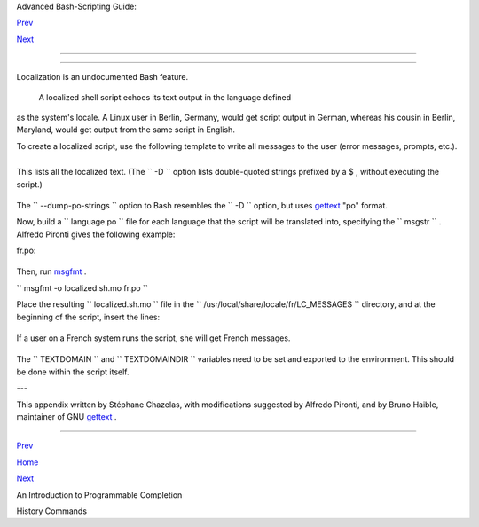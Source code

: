 .. raw:: html

   <div class="NAVHEADER">

.. raw:: html

   <table border="0" cellpadding="0" cellspacing="0" summary="Header navigation table" width="100%">

.. raw:: html

   <tr>

.. raw:: html

   <th align="center" colspan="3">

Advanced Bash-Scripting Guide:

.. raw:: html

   </th>

.. raw:: html

   </tr>

.. raw:: html

   <tr>

.. raw:: html

   <td align="left" valign="bottom" width="10%">

`Prev <tabexpansion.html>`__

.. raw:: html

   </td>

.. raw:: html

   <td align="center" valign="bottom" width="80%">

.. raw:: html

   </td>

.. raw:: html

   <td align="right" valign="bottom" width="10%">

`Next <histcommands.html>`__

.. raw:: html

   </td>

.. raw:: html

   </tr>

.. raw:: html

   </table>

--------------

.. raw:: html

   </div>

.. raw:: html

   <div class="APPENDIX">

  Appendix K. Localization
=========================

Localization is an undocumented Bash feature.

 A localized shell script echoes its text output in the language defined
as the system's locale. A Linux user in Berlin, Germany, would get
script output in German, whereas his cousin in Berlin, Maryland, would
get output from the same script in English.

To create a localized script, use the following template to write all
messages to the user (error messages, prompts, etc.).

+--------------------------+--------------------------+--------------------------+
| .. code:: PROGRAMLISTING |
|                          |
|     #!/bin/bash          |
|     # localized.sh       |
|     #  Script by Stéphan |
| e Chazelas,              |
|     #+ modified by Bruno |
|  Haible, bugfixed by Alf |
| redo Pironti.            |
|                          |
|     . gettext.sh         |
|                          |
|     E_CDERROR=65         |
|                          |
|     error()              |
|     {                    |
|       printf "$@" >&2    |
|       exit $E_CDERROR    |
|     }                    |
|                          |
|     cd $var || error "`e |
| val_gettext \"Can\'t cd  |
| to \\\$var.\"`"          |
|     #  The triple backsl |
| ashes (escapes) in front |
|  of $var needed          |
|     #+ "because eval_get |
| text expects a string    |
|     #+ where the variabl |
| e values have not yet be |
| en substituted."         |
|     #    -- per Bruno Ha |
| ible                     |
|     read -p "`gettext \" |
| Enter the value: \"`" va |
| r                        |
|     #  ...               |
|                          |
|                          |
|     #  ----------------- |
| ------------------------ |
| ------------------------ |
| -                        |
|     #  Alfredo Pironti c |
| omments:                 |
|                          |
|     #  This script has b |
| een modified to not use  |
| the $"..." syntax in     |
|     #+ favor of the "`ge |
| ttext \"...\"`" syntax.  |
|     #  This is ok, but w |
| ith the new localized.sh |
|  program, the commands   |
|     #+ "bash -D filename |
| " and "bash --dump-po-st |
| ring filename"           |
|     #+ will produce no o |
| utput                    |
|     #+ (because those co |
| mmand are only searching |
|  for the $"..." strings) |
| !                        |
|     #  The ONLY way to e |
| xtract strings from the  |
| new file is to use the   |
|     # 'xgettext' program |
| . However, the xgettext  |
| program is buggy.        |
|                          |
|     # Note that 'xgettex |
| t' has another bug.      |
|     #                    |
|     # The shell fragment |
| :                        |
|     #    gettext -s "I l |
| ike Bash"                |
|     # will be correctly  |
| extracted, but . . .     |
|     #    xgettext -s "I  |
| like Bash"               |
|     # . . . fails!       |
|     #  'xgettext' will e |
| xtract "-s" because      |
|     #+ the command only  |
| extracts the             |
|     #+ very first argume |
| nt after the 'gettext' w |
| ord.                     |
|                          |
|                          |
|     #  Escape characters |
| :                        |
|     #                    |
|     #  To localize a sen |
| tence like               |
|     #     echo -e "Hello |
| \tworld!"                |
|     #+ you must use      |
|     #     echo -e "`gett |
| ext \"Hello\\tworld\"`"  |
|     #  The "double escap |
| e character" before the  |
| `t' is needed because    |
|     #+ 'gettext' will se |
| arch for a string like:  |
| 'Hello\tworld'           |
|     #  This is because g |
| ettext will read one lit |
| eral `\')                |
|     #+ and will output a |
|  string like "Bonjour\tm |
| onde",                   |
|     #+ so the 'echo' com |
| mand will display the me |
| ssage correctly.         |
|     #                    |
|     #  You may not use   |
|     #     echo "`gettext |
|  -e \"Hello\tworld\"`"   |
|     #+ due to the xgette |
| xt bug explained above.  |
|                          |
|                          |
|                          |
|     # Let's localize the |
|  following shell fragmen |
| t:                       |
|     #     echo "-h displ |
| ay help and exit"        |
|     #                    |
|     # First, one could d |
| o this:                  |
|     #     echo "`gettext |
|  \"-h display help and e |
| xit\"`"                  |
|     #  This way 'xgettex |
| t' will work ok,         |
|     #+ but the 'gettext' |
|  program will read "-h"  |
| as an option!            |
|     #                    |
|     # One solution could |
|  be                      |
|     #     echo "`gettext |
|  -- \"-h display help an |
| d exit\"`"               |
|     #  This way 'gettext |
| ' will work,             |
|     #+ but 'xgettext' wi |
| ll extract "--", as refe |
| rred to above.           |
|     #                    |
|     # The workaround you |
|  may use to get this str |
| ing localized is         |
|     #     echo -e "`gett |
| ext \"\\0-h display help |
|  and exit\"`"            |
|     #  We have added a \ |
| 0 (NULL) at the beginnin |
| g of the sentence.       |
|     #  This way 'gettext |
| ' works correctly, as do |
| es 'xgettext.'           |
|     #  Moreover, the NUL |
| L character won't change |
|  the behavior            |
|     #+ of the 'echo' com |
| mand.                    |
|     #  ----------------- |
| ------------------------ |
| ------------------------ |
| -                        |
                          
+--------------------------+--------------------------+--------------------------+

+--------------------------+--------------------------+--------------------------+
| .. code:: SCREEN         |
|                          |
|     bash$ bash -D locali |
| zed.sh                   |
|     "Can't cd to %s."    |
|      "Enter the value: " |
                          
+--------------------------+--------------------------+--------------------------+

This lists all the localized text. (The ``     -D    `` option lists
double-quoted strings prefixed by a $ , without executing the script.)

+--------------------------+--------------------------+--------------------------+
| .. code:: SCREEN         |
|                          |
|     bash$ bash --dump-po |
| -strings localized.sh    |
|     #: a:6               |
|      msgid "Can't cd to  |
| %s."                     |
|      msgstr ""           |
|      #: a:7              |
|      msgid "Enter the va |
| lue: "                   |
|      msgstr ""           |
                          
+--------------------------+--------------------------+--------------------------+

The ``     --dump-po-strings    `` option to Bash resembles the
``     -D    `` option, but uses `gettext <textproc.html#GETTEXTREF>`__
"po" format.

.. raw:: html

   <div class="NOTE">

+--------------+--------------+--------------+--------------+--------------+--------------+
| |Note|       |
| Bruno Haible |
| points out:  |
|              |
| Starting     |
| with         |
| gettext-0.12 |
| .2,          |
| **xgettext   |
| -o -         |
| localized.sh |
| **           |
| is           |
| recommended  |
| instead of   |
| **bash       |
| --dump-po-st |
| rings        |
| localized.sh |
| **           |
| , because    |
| **xgettext** |
| . . .        |
|              |
| 1.           |
| understands  |
| the gettext  |
| and          |
| eval\_gettex |
| t            |
| commands     |
| (whereas     |
| bash         |
| --dump-po-st |
| rings        |
| understands  |
| only its     |
| deprecated   |
| $"..."       |
| syntax)      |
|              |
| 2. can       |
| extract      |
| comments     |
| placed by    |
| the          |
| programmer,  |
| intended to  |
| be read by   |
| the          |
| translator.  |
|              |
| This shell   |
| code is then |
| not specific |
| to Bash any  |
| more; it     |
| works the    |
| same way     |
| with Bash    |
| 1.x and      |
| other        |
| /bin/sh      |
| implementati |
| ons.         |
+--------------+--------------+--------------+--------------+--------------+--------------+

.. raw:: html

   </div>

Now, build a ``      language.po     `` file for each language that the
script will be translated into, specifying the
``             msgstr           `` . Alfredo Pironti gives the following
example:

fr.po:

+--------------------------+--------------------------+--------------------------+
| .. code:: PROGRAMLISTING |
|                          |
|     #: a:6               |
|     msgid "Can't cd to $ |
| var."                    |
|     msgstr "Impossible d |
| e se positionner dans le |
|  repertoire $var."       |
|     #: a:7               |
|     msgid "Enter the val |
| ue: "                    |
|     msgstr "Entrez la va |
| leur : "                 |
|                          |
|     #  The string are du |
| mped with the variable n |
| ames, not with the %s sy |
| ntax,                    |
|     #+ similar to C prog |
| rams.                    |
|     #+ This is a very co |
| ol feature if the progra |
| mmer uses                |
|     #+ variable names th |
| at make sense!           |
                          
+--------------------------+--------------------------+--------------------------+

Then, run `msgfmt <textproc.html#MSGFMTREF>`__ .

``             msgfmt -o localized.sh.mo fr.po           ``

Place the resulting ``      localized.sh.mo     `` file in the
``      /usr/local/share/locale/fr/LC_MESSAGES     `` directory, and at
the beginning of the script, insert the lines:

+--------------------------+--------------------------+--------------------------+
| .. code:: PROGRAMLISTING |
|                          |
|     TEXTDOMAINDIR=/usr/l |
| ocal/share/locale        |
|     TEXTDOMAIN=localized |
| .sh                      |
                          
+--------------------------+--------------------------+--------------------------+

If a user on a French system runs the script, she will get French
messages.

.. raw:: html

   <div class="NOTE">

+--------------------+--------------------+--------------------+--------------------+
| |Note|             |
| With older         |
| versions of Bash   |
| or other shells,   |
| localization       |
| requires           |
| `gettext <textproc |
| .html#GETTEXTREF>` |
| __                 |
| , using the        |
| ``          -s     |
|      ``            |
| option. In this    |
| case, the script   |
| becomes:           |
|                    |
| +----------------- |
| ---------+-------- |
| ------------------ |
| +----------------- |
| ---------+         |
| | .. code:: PROGRA |
| MLISTING |         |
| |                  |
|          |         |
| |     #!/bin/bash  |
|          |         |
| |     # localized. |
| sh       |         |
| |                  |
|          |         |
| |     E_CDERROR=65 |
|          |         |
| |                  |
|          |         |
| |     error() {    |
|          |         |
| |       local form |
| at=$1    |         |
| |       shift      |
|          |         |
| |       printf "$( |
| gettext  |         |
| | -s "$format")" " |
| $@" >&2  |         |
| |       exit $E_CD |
| ERROR    |         |
| |     }            |
|          |         |
| |     cd $var || e |
| rror "Ca |         |
| | n't cd to %s." " |
| $var"    |         |
| |     read -p "$(g |
| ettext - |         |
| | s "Enter the val |
| ue: ")"  |         |
| | var              |
|          |         |
| |     # ...        |
|          |         |
|                    |
|                    |
| +----------------- |
| ---------+-------- |
| ------------------ |
| +----------------- |
| ---------+         |
                    
+--------------------+--------------------+--------------------+--------------------+

.. raw:: html

   </div>

The ``      TEXTDOMAIN     `` and ``      TEXTDOMAINDIR     `` variables
need to be set and exported to the environment. This should be done
within the script itself.

---

This appendix written by Stéphane Chazelas, with modifications suggested
by Alfredo Pironti, and by Bruno Haible, maintainer of GNU
`gettext <textproc.html#GETTEXTREF>`__ .

.. raw:: html

   </div>

.. raw:: html

   <div class="NAVFOOTER">

--------------

.. raw:: html

   <table border="0" cellpadding="0" cellspacing="0" summary="Footer navigation table" width="100%">

.. raw:: html

   <tr>

.. raw:: html

   <td align="left" valign="top" width="33%">

`Prev <tabexpansion.html>`__

.. raw:: html

   </td>

.. raw:: html

   <td align="center" valign="top" width="34%">

`Home <index.html>`__

.. raw:: html

   </td>

.. raw:: html

   <td align="right" valign="top" width="33%">

`Next <histcommands.html>`__

.. raw:: html

   </td>

.. raw:: html

   </tr>

.. raw:: html

   <tr>

.. raw:: html

   <td align="left" valign="top" width="33%">

An Introduction to Programmable Completion

.. raw:: html

   </td>

.. raw:: html

   <td align="center" valign="top" width="34%">

.. raw:: html

   </td>

.. raw:: html

   <td align="right" valign="top" width="33%">

History Commands

.. raw:: html

   </td>

.. raw:: html

   </tr>

.. raw:: html

   </table>

.. raw:: html

   </div>

.. |Note| image:: ../images/note.gif
